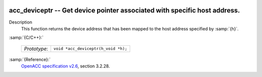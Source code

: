   .. _acc_deviceptr:

acc_deviceptr -- Get device pointer associated with specific host address.
**************************************************************************

Description
  This function returns the device address that has been mapped to the
  host address specified by :samp:`{h}`.

:samp:`{C/C++}:`

  ============  ===================================
  *Prototype*:  ``void *acc_deviceptr(h_void *h);``
  ============  ===================================

:samp:`{Reference}:`
  `OpenACC specification v2.6 <https://www.openacc.org>`_, section
  3.2.28.

